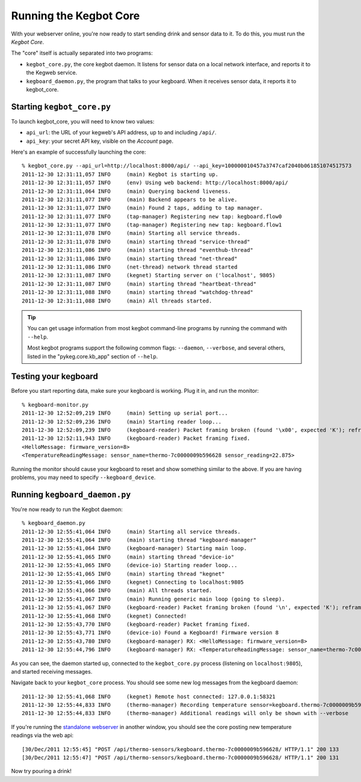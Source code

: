 .. _running-kegbot:

Running the Kegbot Core
=======================

With your webserver online, you're now ready to start sending drink and sensor
data to it.  To do this, you must run the *Kegbot Core*.

The "core" itself is actually separated into two programs:

* ``kegbot_core.py``, the core kegbot daemon.  It listens for sensor data on a
  local network interface, and reports it to the Kegweb service.
* ``kegboard_daemon.py``, the program that talks to your kegboard.  When it
  receives sensor data, it reports it to kegbot_core.


Starting ``kegbot_core.py``
---------------------------

To launch kegbot_core, you will need to know two values:

* ``api_url``: the URL of your kegweb's API address, up to and including
  ``/api/``.
* ``api_key``: your secret API key, visible on the *Account* page.

Here's an example of successfully launching the core::

  % kegbot_core.py --api_url=http://localhost:8000/api/ --api_key=100000010457a3747caf2040b061851074517573
  2011-12-30 12:31:11,057 INFO     (main) Kegbot is starting up.
  2011-12-30 12:31:11,057 INFO     (env) Using web backend: http://localhost:8000/api/
  2011-12-30 12:31:11,064 INFO     (main) Querying backend liveness.
  2011-12-30 12:31:11,077 INFO     (main) Backend appears to be alive.
  2011-12-30 12:31:11,077 INFO     (main) Found 2 taps, adding to tap manager.
  2011-12-30 12:31:11,077 INFO     (tap-manager) Registering new tap: kegboard.flow0
  2011-12-30 12:31:11,077 INFO     (tap-manager) Registering new tap: kegboard.flow1
  2011-12-30 12:31:11,078 INFO     (main) Starting all service threads.
  2011-12-30 12:31:11,078 INFO     (main) starting thread "service-thread"
  2011-12-30 12:31:11,086 INFO     (main) starting thread "eventhub-thread"
  2011-12-30 12:31:11,086 INFO     (main) starting thread "net-thread"
  2011-12-30 12:31:11,086 INFO     (net-thread) network thread started
  2011-12-30 12:31:11,087 INFO     (kegnet) Starting server on ('localhost', 9805)
  2011-12-30 12:31:11,087 INFO     (main) starting thread "heartbeat-thread"
  2011-12-30 12:31:11,088 INFO     (main) starting thread "watchdog-thread"
  2011-12-30 12:31:11,088 INFO     (main) All threads started.

.. tip::
  You can get usage information from most kegbot command-line programs by
  running the command with ``--help``.
  
  Most kegbot programs support the following common flags: ``--daemon``,
  ``--verbose``, and several others, listed in the "pykeg.core.kb_app" section
  of ``--help``.

Testing your kegboard
---------------------
Before you start reporting data, make sure your kegboard is working.  Plug it
in, and run the monitor::

  % kegboard-monitor.py
  2011-12-30 12:52:09,219 INFO     (main) Setting up serial port...
  2011-12-30 12:52:09,236 INFO     (main) Starting reader loop...
  2011-12-30 12:52:09,239 INFO     (kegboard-reader) Packet framing broken (found '\x00', expected 'K'); reframing.
  2011-12-30 12:52:11,943 INFO     (kegboard-reader) Packet framing fixed.
  <HelloMessage: firmware_version=8>
  <TemperatureReadingMessage: sensor_name=thermo-7c0000009b596628 sensor_reading=22.875>

Running the monitor should cause your kegboard to reset and show something
similar to the above.  If you are having problems, you may need to specify
``--kegboard_device``.

Running ``kegboard_daemon.py``
------------------------------

You're now ready to run the Kegbot daemon::

  % kegboard_daemon.py 
  2011-12-30 12:55:41,064 INFO     (main) Starting all service threads.
  2011-12-30 12:55:41,064 INFO     (main) starting thread "kegboard-manager"
  2011-12-30 12:55:41,064 INFO     (kegboard-manager) Starting main loop.
  2011-12-30 12:55:41,065 INFO     (main) starting thread "device-io"
  2011-12-30 12:55:41,065 INFO     (device-io) Starting reader loop...
  2011-12-30 12:55:41,065 INFO     (main) starting thread "kegnet"
  2011-12-30 12:55:41,066 INFO     (kegnet) Connecting to localhost:9805
  2011-12-30 12:55:41,066 INFO     (main) All threads started.
  2011-12-30 12:55:41,067 INFO     (main) Running generic main loop (going to sleep).
  2011-12-30 12:55:41,067 INFO     (kegboard-reader) Packet framing broken (found '\n', expected 'K'); reframing.
  2011-12-30 12:55:41,068 INFO     (kegnet) Connected!
  2011-12-30 12:55:43,770 INFO     (kegboard-reader) Packet framing fixed.
  2011-12-30 12:55:43,771 INFO     (device-io) Found a Kegboard! Firmware version 8
  2011-12-30 12:55:43,780 INFO     (kegboard-manager) RX: <HelloMessage: firmware_version=8>
  2011-12-30 12:55:44,796 INFO     (kegboard-manager) RX: <TemperatureReadingMessage: sensor_name=thermo-7c0000009b596628 sensor_reading=24.1875>

As you can see, the daemon started up, connected to the ``kegbot_core.py``
process (listening on ``localhost:9805``), and started receiving messages.

Navigate back to your ``kegbot_core`` process.  You should see some new log
messages from the kegboard daemon::

  2011-12-30 12:55:41,068 INFO     (kegnet) Remote host connected: 127.0.0.1:58321
  2011-12-30 12:55:44,833 INFO     (thermo-manager) Recording temperature sensor=kegboard.thermo-7c0000009b596628 value=24.1875
  2011-12-30 12:55:44,833 INFO     (thermo-manager) Additional readings will only be shown with --verbose

If you're running the `standalone webserver <webserver-standalone>`_ in another
window, you should see the core posting new temperature readings via the web
api::

  [30/Dec/2011 12:55:45] "POST /api/thermo-sensors/kegboard.thermo-7c0000009b596628/ HTTP/1.1" 200 133
  [30/Dec/2011 12:55:47] "POST /api/thermo-sensors/kegboard.thermo-7c0000009b596628/ HTTP/1.1" 200 131

Now try pouring a drink!
